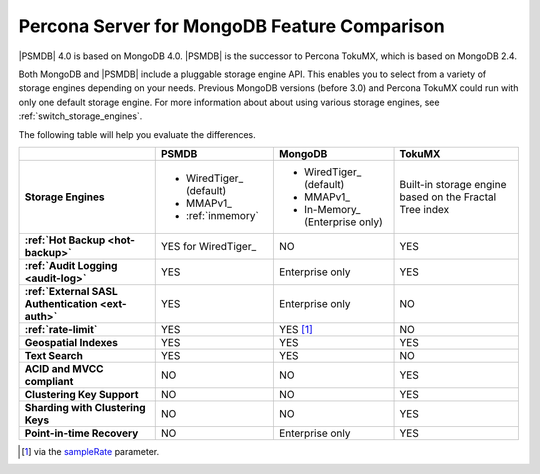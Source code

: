 .. _compare:

================================================================================
Percona Server for MongoDB Feature Comparison
================================================================================

|PSMDB| 4.0 is based on MongoDB 4.0. |PSMDB| is the successor to Percona TokuMX,
which is based on MongoDB 2.4.

Both MongoDB and |PSMDB| include a pluggable storage engine API.  This enables
you to select from a variety of storage engines depending on your needs.
Previous MongoDB versions (before 3.0) and Percona TokuMX could run with only
one default storage engine.  For more information about about using various
storage engines, see :ref:`switch_storage_engines`.

The following table will help you evaluate the differences.

.. list-table::
   :header-rows: 1
   :stub-columns: 1

   * -
     - PSMDB
     - MongoDB
     - TokuMX
   * - Storage Engines
     - * WiredTiger_ (default)
       * MMAPv1_
       * :ref:`inmemory`
     - * WiredTiger_ (default)
       * MMAPv1_
       * In-Memory_ (Enterprise only)
     - Built-in storage engine based on the Fractal Tree index
   * - :ref:`Hot Backup <hot-backup>`
     - YES for WiredTiger_
     - NO
     - YES
   * - :ref:`Audit Logging <audit-log>`
     - YES
     - Enterprise only
     - YES
   * - :ref:`External SASL Authentication <ext-auth>`
     - YES
     - Enterprise only
     - NO
   * - :ref:`rate-limit`
     - YES
     - YES [#]_
     - NO
   * - Geospatial Indexes
     - YES
     - YES
     - YES
   * - Text Search
     - YES
     - YES
     - NO
   * - ACID and MVCC compliant
     - NO
     - NO
     - YES
   * - Clustering Key Support
     - NO
     - NO
     - YES
   * - Sharding with Clustering Keys
     - NO
     - NO
     - YES
   * - Point-in-time Recovery
     - NO
     - Enterprise only
     - YES


.. [#] via the `sampleRate <https://docs.mongodb.com/manual/reference/command/profile/#profile>`_ parameter.
